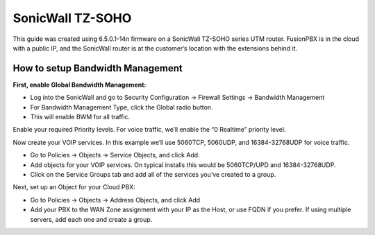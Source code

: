 ##################
SonicWall TZ-SOHO
##################




This guide was created using 6.5.0.1-14n firmware on a SonicWall TZ-SOHO series UTM router. FusionPBX is in the cloud with a public IP, and the SonicWall router is at the customer’s location with the extensions behind it.

How to setup Bandwidth Management
^^^^^^^^^^^^^^^^^^^^^^^^^^^^^^^^^^

**First, enable Global Bandwidth Management:**

* Log into the SonicWall and go to Security Configuration -> Firewall Settings -> Bandwidth Management
* For Bandwidth Management Type, click the Global radio button.
* This will enable BWM for all traffic.
Enable your required Priority levels.  For voice traffic, we’ll enable the “0 Realtime” priority level.


.. image:: ../../_static/images/firewall/fusionpbx_sonicwall_bwm1.png
        :scale: 85%


Now create your VOIP services.  In this example we’ll use 5060TCP, 5060UDP, and 16384-32768UDP for voice traffic.

* Go to Policies -> Objects -> Service Objects, and click Add.
* Add objects for your VOIP services.  On typical installs this would be 5060TCP/UPD and 16384-32768UDP.
* Click on the Service Groups tab and add all of the services you’ve created to a group.


.. image:: ../../_static/images/firewall/fusionpbx_sonicwall_bwm2.png
        :scale: 85%



Next, set up an Object for your Cloud PBX:

* Go to Policies -> Objects -> Address Objects, and click Add
* Add your PBX to the WAN Zone assignment with your IP as the Host, or use FQDN if you prefer.  If using multiple servers, add each one and create a group.


.. image:: ../../_static/images/firewall/fusionpbx_sonicwall_bwm3.png
        :scale: 85%



